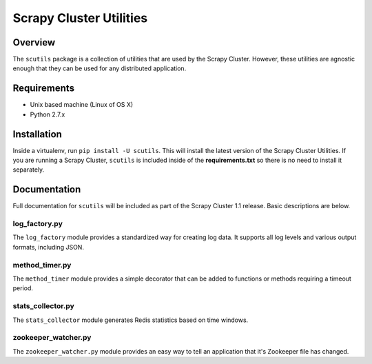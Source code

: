 ************************
Scrapy Cluster Utilities
************************

Overview
--------

The ``scutils`` package is a collection of utilities that are used by the Scrapy Cluster.  However, these utilities are agnostic enough that they can be used for any distributed application.

Requirements
------------

- Unix based machine (Linux of OS X)
- Python 2.7.x

Installation
------------

Inside a virtualenv, run ``pip install -U scutils``.  This will install the latest version of the Scrapy Cluster Utilities.  If you are running a Scrapy Cluster, ``scutils`` is included inside of the **requirements.txt** so there is no need to install it separately.

Documentation
-------------

Full documentation for ``scutils`` will be included as part of the Scrapy Cluster 1.1 release.  Basic descriptions are below.

log_factory.py
==============

The ``log_factory`` module provides a standardized way for creating log data.  It supports all log levels and various output formats, including JSON.

method_timer.py
===============

The ``method_timer`` module provides a simple decorator that can be added to functions or methods requiring a timeout period.

stats_collector.py
==================

The ``stats_collector`` module generates Redis statistics based on time windows.

zookeeper_watcher.py
====================

The ``zookeeper_watcher.py`` module provides an easy way to tell an application that it's Zookeeper file has changed.
